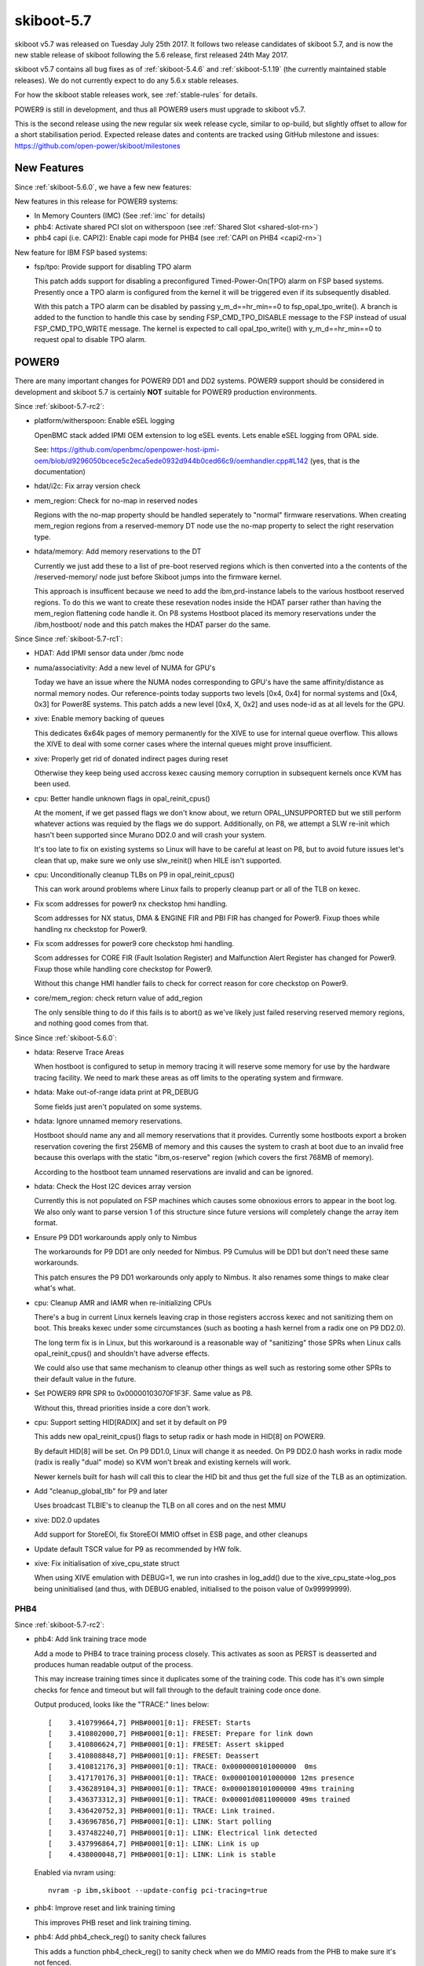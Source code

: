 .. _skiboot-5.7:

skiboot-5.7
===========

skiboot v5.7 was released on Tuesday July 25th 2017. It follows two
release candidates of skiboot 5.7, and is now the new stable release
of skiboot following the 5.6 release, first released 24th May 2017.

skiboot v5.7 contains all bug fixes as of :ref:`skiboot-5.4.6`
and :ref:`skiboot-5.1.19` (the currently maintained stable releases). We
do not currently expect to do any 5.6.x stable releases.

For how the skiboot stable releases work, see :ref:`stable-rules` for details.

POWER9 is still in development, and thus all POWER9 users must upgrade
to skiboot v5.7.

This is the second release using the new regular six week release cycle,
similar to op-build, but slightly offset to allow for a short stabilisation
period. Expected release dates and contents are tracked using GitHub milestone
and issues: https://github.com/open-power/skiboot/milestones

New Features
------------

Since :ref:`skiboot-5.6.0`, we have a few new features:

New features in this release for POWER9 systems:

- In Memory Counters (IMC) (See :ref:`imc` for details)
- phb4: Activate shared PCI slot on witherspoon (see :ref:`Shared Slot <shared-slot-rn>`)
- phb4 capi (i.e. CAPI2): Enable capi mode for PHB4 (see :ref:`CAPI on PHB4 <capi2-rn>`)

New feature for IBM FSP based systems:

- fsp/tpo: Provide support for disabling TPO alarm

  This patch adds support for disabling a preconfigured
  Timed-Power-On(TPO) alarm on FSP based systems. Presently once a TPO alarm
  is configured from the kernel it will be triggered even if its
  subsequently disabled.

  With this patch a TPO alarm can be disabled by passing
  y_m_d==hr_min==0 to fsp_opal_tpo_write(). A branch is added to the
  function to handle this case by sending FSP_CMD_TPO_DISABLE message to
  the FSP instead of usual FSP_CMD_TPO_WRITE message. The kernel is
  expected to call opal_tpo_write() with y_m_d==hr_min==0 to request
  opal to disable TPO alarm.


POWER9
------
There are many important changes for POWER9 DD1 and DD2 systems. POWER9 support
should be considered in development and skiboot 5.7 is certainly **NOT**
suitable for POWER9 production environments.

Since :ref:`skiboot-5.7-rc2`:

- platform/witherspoon: Enable eSEL logging

  OpenBMC stack added IPMI OEM extension to log eSEL events.
  Lets enable eSEL logging from OPAL side.

  See: https://github.com/openbmc/openpower-host-ipmi-oem/blob/d9296050bcece5c2eca5ede0932d944b0ced66c9/oemhandler.cpp#L142
  (yes, that is the documentation)
- hdat/i2c: Fix array version check
- mem_region: Check for no-map in reserved nodes

  Regions with the no-map property should be handled seperately to
  "normal" firmware reservations. When creating mem_region regions
  from a reserved-memory DT node use the no-map property to select
  the right reservation type.

- hdata/memory: Add memory reservations to the DT

  Currently we just add these to a list of pre-boot reserved regions
  which is then converted into a the contents of the /reserved-memory/
  node just before Skiboot jumps into the firmware kernel.

  This approach is insufficent because we need to add the ibm,prd-instance
  labels to the various hostboot reserved regions. To do this we want to
  create these resevation nodes inside the HDAT parser rather than having
  the mem_region flattening code handle it. On P8 systems Hostboot placed
  its memory reservations under the /ibm,hostboot/ node and this patch
  makes the HDAT parser do the same.

Since Since :ref:`skiboot-5.7-rc1`:

- HDAT: Add IPMI sensor data under /bmc node
- numa/associativity: Add a new level of NUMA for GPU's

  Today we have an issue where the NUMA nodes corresponding
  to GPU's have the same affinity/distance as normal memory
  nodes. Our reference-points today supports two levels
  [0x4, 0x4] for normal systems and [0x4, 0x3] for Power8E
  systems. This patch adds a new level [0x4, X, 0x2] and
  uses node-id as at all levels for the GPU.
- xive: Enable memory backing of queues

  This dedicates 6x64k pages of memory permanently for the XIVE to
  use for internal queue overflow. This allows the XIVE to deal with
  some corner cases where the internal queues might prove insufficient.

- xive: Properly get rid of donated indirect pages during reset

  Otherwise they keep being used accross kexec causing memory
  corruption in subsequent kernels once KVM has been used.

- cpu: Better handle unknown flags in opal_reinit_cpus()

  At the moment, if we get passed flags we don't know about, we
  return OPAL_UNSUPPORTED but we still perform whatever actions
  was requied by the flags we do support. Additionally, on P8,
  we attempt a SLW re-init which hasn't been supported since
  Murano DD2.0 and will crash your system.

  It's too late to fix on existing systems so Linux will have to
  be careful at least on P8, but to avoid future issues let's clean
  that up, make sure we only use slw_reinit() when HILE isn't
  supported.
- cpu: Unconditionally cleanup TLBs on P9 in opal_reinit_cpus()

  This can work around problems where Linux fails to properly
  cleanup part or all of the TLB on kexec.

- Fix scom addresses for power9 nx checkstop hmi handling.

  Scom addresses for NX status, DMA & ENGINE FIR and PBI FIR has changed
  for Power9. Fixup thoes while handling nx checkstop for Power9.
- Fix scom addresses for power9 core checkstop hmi handling.

  Scom addresses for CORE FIR (Fault Isolation Register) and Malfunction
  Alert Register has changed for Power9. Fixup those while handling core
  checkstop for Power9.

  Without this change HMI handler fails to check for correct reason for
  core checkstop on Power9.

- core/mem_region: check return value of add_region

  The only sensible thing to do if this fails is to abort() as we've
  likely just failed reserving reserved memory regions, and nothing
  good comes from that.

Since Since :ref:`skiboot-5.6.0`:

- hdata: Reserve Trace Areas

  When hostboot is configured to setup in memory tracing it will reserve
  some memory for use by the hardware tracing facility. We need to mark
  these areas as off limits to the operating system and firmware.
- hdata: Make out-of-range idata print at PR_DEBUG

  Some fields just aren't populated on some systems.

- hdata: Ignore unnamed memory reservations.

  Hostboot should name any and all memory reservations that it provides.
  Currently some hostboots export a broken reservation covering the first
  256MB of memory and this causes the system to crash at boot due to an
  invalid free because this overlaps with the static "ibm,os-reserve"
  region (which covers the first 768MB of memory).

  According to the hostboot team unnamed reservations are invalid and can
  be ignored.

- hdata: Check the Host I2C devices array version

  Currently this is not populated on FSP machines which causes some
  obnoxious errors to appear in the boot log. We also only want to
  parse version 1 of this structure since future versions will completely
  change the array item format.

- Ensure P9 DD1 workarounds apply only to Nimbus

  The workarounds for P9 DD1 are only needed for Nimbus. P9 Cumulus will
  be DD1 but don't need these same workarounds.

  This patch ensures the P9 DD1 workarounds only apply to Nimbus. It
  also renames some things to make clear what's what.

- cpu: Cleanup AMR and IAMR when re-initializing CPUs

  There's a bug in current Linux kernels leaving crap in those registers
  accross kexec and not sanitizing them on boot. This breaks kexec under
  some circumstances (such as booting a hash kernel from a radix one
  on P9 DD2.0).

  The long term fix is in Linux, but this workaround is a reasonable
  way of "sanitizing" those SPRs when Linux calls opal_reinit_cpus()
  and shouldn't have adverse effects.

  We could also use that same mechanism to cleanup other things as
  well such as restoring some other SPRs to their default value in
  the future.

- Set POWER9 RPR SPR to 0x00000103070F1F3F.  Same value as P8.

  Without this, thread priorities inside a core don't work.

- cpu: Support setting HID[RADIX] and set it by default on P9

  This adds new opal_reinit_cpus() flags to setup radix or hash
  mode in HID[8] on POWER9.

  By default HID[8] will be set. On P9 DD1.0, Linux will change
  it as needed. On P9 DD2.0 hash works in radix mode (radix is
  really "dual" mode) so KVM won't break and existing kernels
  will work.

  Newer kernels built for hash will call this to clear the HID bit
  and thus get the full size of the TLB as an optimization.

- Add "cleanup_global_tlb" for P9 and later

  Uses broadcast TLBIE's to cleanup the TLB on all cores and on
  the nest MMU

- xive: DD2.0 updates

  Add support for StoreEOI, fix StoreEOI MMIO offset in ESB page,
  and other cleanups

- Update default TSCR value for P9 as recommended by HW folk.

- xive: Fix initialisation of xive_cpu_state struct

  When using XIVE emulation with DEBUG=1, we run into crashes in log_add()
  due to the xive_cpu_state->log_pos being uninitialised (and thus, with
  DEBUG enabled, initialised to the poison value of 0x99999999).


PHB4
^^^^

Since :ref:`skiboot-5.7-rc2`:

- phb4: Add link training trace mode

  Add a mode to PHB4 to trace training process closely. This activates
  as soon as PERST is deasserted and produces human readable output of
  the process.

  This may increase training times since it duplicates some of the
  training code.  This code has it's own simple checks for fence and
  timeout but will fall through to the default training code once done.

  Output produced, looks like the "TRACE:" lines below: ::

      [    3.410799664,7] PHB#0001[0:1]: FRESET: Starts
      [    3.410802000,7] PHB#0001[0:1]: FRESET: Prepare for link down
      [    3.410806624,7] PHB#0001[0:1]: FRESET: Assert skipped
      [    3.410808848,7] PHB#0001[0:1]: FRESET: Deassert
      [    3.410812176,3] PHB#0001[0:1]: TRACE: 0x0000000101000000  0ms
      [    3.417170176,3] PHB#0001[0:1]: TRACE: 0x0000100101000000 12ms presence
      [    3.436289104,3] PHB#0001[0:1]: TRACE: 0x0000180101000000 49ms training
      [    3.436373312,3] PHB#0001[0:1]: TRACE: 0x00001d0811000000 49ms trained
      [    3.436420752,3] PHB#0001[0:1]: TRACE: Link trained.
      [    3.436967856,7] PHB#0001[0:1]: LINK: Start polling
      [    3.437482240,7] PHB#0001[0:1]: LINK: Electrical link detected
      [    3.437996864,7] PHB#0001[0:1]: LINK: Link is up
      [    4.438000048,7] PHB#0001[0:1]: LINK: Link is stable

  Enabled via nvram using: ::

      nvram -p ibm,skiboot --update-config pci-tracing=true

- phb4: Improve reset and link training timing

  This improves PHB reset and link training timing.

- phb4: Add phb4_check_reg() to sanity check failures

  This adds a function phb4_check_reg() to sanity check when we do MMIO
  reads from the PHB to make sure it's not fenced.

- phb4: Remove retry on electrical link timeout

  Currently we retry if we don't detect an electrical link. This is
  pointless as all devices should respond in the given time.

  This patches removes this retry and just returns OPAL_HARDWARE if we
  don't detect an electrical link.

  This has the additional benefit of improving boot times on machines
  that have badly wired presence detect (ie. says a device is present
  when there isn't).

- phb4: Read PERST signal rather than assuming it's asserted

  Currently we assume on boot that PERST is asserted so that we can skip
  having to assert it ourselves.

  This instead reads the PERST status and determines if we need to
  assert it based on that.

- phb4: Fix endian of TLP headers print

  Byte swap TLP headers so they are the same as the PCIe spec.
- phb4: Change timeouts prints to error level

  If the link doesn't have a electrical link or the link doesn't train
  we should make that more obvious to the user.
- phb4: Better logs why the slot didn't work

  Better logs why the slot didn't work and make it a PR_ERR so users
  see it by default.

- phb4: Force verbose EEH logging

  Force verbose EEH. This is a heavy handed and we should turn if off
  later as things stabilise, but is useful for now.
- phb4: Initialization sequence updates

  Mostly errata workarounds, some DD1 specific.

  The step Init_5 was moved to Init_16, so the numbering was updated to
  reflect this.

Since :ref:`skiboot-5.7-rc1`:

- phb4: Do more retries on link training failures
  Currently we only retry once when we have a link training failure.
  This changes this to be 3 retries as 1 retry is not giving us enough
  reliablity.

  This will increase the boot time, especially on systems where we
  incorrectly detect a link presence when there really is nothing
  present. I'll post a followup patch to optimise our timings to help
  mitigate this later.

- phb4: Workaround phy lockup by doing full PHB reset on retry

  For PHB4 it's possible that the phy may end up in a bad state where it
  can no longer recieve data. This can manifest as the link not
  retraining. A simple PERST will not clear this. The PHB must be
  completely reset.

  This changes the retry state to CRESET to do this.

  This issue may also manifest itself as the link training in a degraded
  state (lower speed or narrower width). This patch doesn't attempt to
  fix that (will come later).
- pci: Add ability to trace timing

  PCI link training is responsible for a huge chunk of the skiboot boot
  time, so add the ability to trace it waiting in the main state
  machine.
- pci: Print resetting PHB notice at higher log level

  Currently during boot there a long delay while we wait for the PHBs to
  be reset and train. During this time, there is no output from skiboot
  and the last message doesn't give an indication of what's happening.

  This boosts the PHB reset message from info to notice so users can see
  what's happening during this long period of waiting.
- phb4: Only set one bit in nfir

  The MPIPL procedure says to only set bit 26 when forcing the PEC into
  freeze mode. Currently we set bits 24-27.

  This changes the code to follow spec and only set bit 26.
- phb4: Fix order of pfir/nfir clearing in CRESET

  According to the workbook, pfir must be cleared before the nfir.
  The way we have it now causes the nfir to not clear properly in some
  error circumstances.

  This swaps the order to match the workbook.
- phb4: Remove incorrect state transition

  When waiting in PHB4_SLOT_CRESET_WAIT_CQ for transations to end, we
  incorrectly move onto the next state.  Generally we don't hit this as
  the transactions have ended already anyway.

  This removes the incorrect state transition.
- phb4: Set default lane equalisation

  Set default lane equalisation if there is nothing in the device-tree.

  Default value taken from hdat and confirmed by hardware team. Neatens
  the code up a bit too.
- hdata: Fix phb4 lane-eq property generation

  The lane-eq data we get from hdat is all 7s but what we end up in the
  device tree is: ::

    xscom@603fc00000000/pbcq@4010c00/stack@0/ibm,lane-eq
                     00000000 31c339e0 00000000 0000000c
                     00000000 00000000 00000000 00000000
                     00000000 31c30000 77777777 77777777
                     77777777 77777777 77777777 77777777

  This fixes grabbing the properties from hdat and fixes the call to put
  them in the device tree.
- phb4: Fix PHB4 fence recovery.

  We had a few problems:

  - We used the wrong register to trigger the reset (spec bug)
  - We should clear the PFIR and NFIR while the reset is asserted
  - ... and in the right order !
  - We should only apply the DD1 workaround after the reset has
    been lifted.
  - We should ensure we use ASB whenever we are fenced or doing a
    CRESET
  - Make config ops write with ASB
- phb4: Verbose EEH options

  Enabled via nvram pci-eeh-verbose=true. ie. ::

    nvram -p ibm,skiboot --update-config pci-eeh-verbose=true
- phb4: Print more info when PHB fences

  For now at PHBERR level. We don't have room in the diags data
  passed to Linux for these unfortunately.

Since :ref:`skiboot-5.6.0`:

- phb4: Fix number of index bits in IODA tables

  On PHB4 the number of index bits in the IODA table address register
  was bumped to 10 bits to accomodate for 1024 MSIs and 1024 TVEs (DD2).

  However our macro only defined the field to be 9 bits, thus causing
  "interesting" behaviours on some systems.

- phb4: Harden init with bad PHBs

  Currently if we read all 1's from the EEH or IRQ capabilities, we end
  up train wrecking on some other random code (eg. an assert() in xive).

  This hardens the PHB4 code to look for these bad reads and more
  gracefully fails the init for that PHB alone.  This allows the rest of
  the system to boot and ignore those bad PHBs.

- phb4 capi (i.e. CAPI2): Handle HMI events

  Find the CAPP on the chip associated with the HMI event for PHB4.
  The recovery mode (re-initialization of the capp, resume of functional
  operations) is only available with P9 DD2. A new patch will be provided
  to support this feature.

.. _capi2-rn:

- phb4 capi (i.e. CAPI2): Enable capi mode for PHB4

  Enable the Coherently attached processor interface. The PHB is used as
  a CAPI interface.
  CAPI Adapters can be connected to either PEC0 or PEC2. Single port
  CAPI adapter can be connected to either PEC0 or PEC2, but Dual-Port
  Adapter can be only connected to PEC2
  * CAPP0 attached to PHB0(PEC0 - single port)
  * CAPP1 attached to PHB3(PEC2 - single or dual port)

- hw/phb4: Rework phb4_get_presence_state()

  There are two issues in current implementation: It should return errcode
  visibile to Linux, which has prefix OPAL_*. The code isn't very obvious.

  This returns OPAL_HARDWARE when the PHB is broken. Otherwise, OPAL_SUCCESS
  is always returned. In the mean while, It refactors the code to make it
  obvious: OPAL_PCI_SLOT_PRESENT is returned when the presence signal (low active)
  or PCIe link is active. Otherwise, OPAL_PCI_SLOT_EMPTY is returned.

- phb4: Error injection for config space

  Implement CFG (config space) error injection.

  This works the same as PHB3.  MMIO and DMA error injection require a
  rewrite, so they're unsupported for now.

  While it's not feature complete, this at least provides an easy way to
  inject an error that will trigger EEH.

- phb4: Error clear implementation
- phb4: Mask link down errors during reset

  During a hot reset the PCI link will drop, so we need to mask link down
  events to prevent unnecessary errors.
- phb4: Implement root port initialization

  phb4_root_port_init() was a NOP before, so fix that.
- phb4: Complete reset implementation

  This implements complete reset (creset) functionality for POWER9 DD1.

  Only partially tested and contends with some DD1 errata, but it's a start.

.. _shared-slot-rn:

- phb4: Activate shared PCI slot on witherspoon

  Witherspoon systems come with a 'shared' PCI slot: physically, it
  looks like a x16 slot, but it's actually two x8 slots connected to two
  PHBs of two different chips. Taking advantage of it requires some
  logic on the PCI adapter. Only the Mellanox CX5 adapter is known to
  support it at the time of this writing.

  This patch enables support for the shared slot on witherspoon if a x16
  adapter is detected. Each x8 slot has a presence bit, so both bits
  need to be set for the activation to take place. Slot sharing is
  activated through a gpio.

  Note that there's no easy way to be sure that the card is indeed a
  shared-slot compatible PCI adapter and not a normal x16 card. Plugging
  a normal x16 adapter on the shared slot should be avoided on
  witherspoon, as the link won't train on the second slot, resulting in
  a timeout and a longer boot time. Only the first slot is usable and
  the x16 adapter will end up using only half the lines.

  If the PCI card plugged on the physical slot is only x8 (or less),
  then the presence bit of the second slot is not set, so this patch
  does nothing. The x8 (or less) adapter should work like on any other
  physical slot.

- phb4: Block D-state power management on direct slots

  As current revisions of PHB4 don't properly handle the resulting
  L1 link transition.

- phb4: Call pci config filters

- phb4: Mask out write-1-to-clear registers in RC cfg

  The root complex config space only supports 4-byte accesses. Thus, when
  the client requests a smaller size write, we do a read-modify-write to
  the register.

  However, some register have bits defined as "write 1 to clear".

  If we do a RMW cycles on such a register and such bits are 1 in the
  part that the client doesn't intend to modify, we will accidentally
  write back those 1's and clear the corresponding bit.

  This avoids it by masking out those magic bits from the "old" value
  read from the register.

- phb4: Properly mask out link down errors during reset
- phb3/4: Silence a useless warning

  PHB's don't have base location codes on non-FSP systems and it's
  normal.

- phb4: Workaround bug in spec 053

  Wait for DLP PGRESET to clear *after* lifting the PCIe core reset

- phb4: DD2.0 updates

  Support StoreEOI, full complements of PEs (twice as big TVT)
  and other updates.

  Also renumber init steps to match spec 063

NPU2
^^^^

Note that currently NPU2 support is limited to POWER9 DD1 hardware.

Since :ref:`skiboot-5.6.0`:

- platforms/astbmc/witherspoon.c: Add NPU2 slot mappings

  For NVLink2 to function PCIe devices need to be associated with the right
  NVLinks. This association is supposed to be passed down to Skiboot via HDAT but
  those fields are still not correctly filled out. To work around this we add slot
  tables for the NVLinks similar to what we have for P8+.

- hw/npu2.c: Fix device aperture calculation

  The POWER9 NPU2 implements an address compression scheme to compress 56-bit P9
  physical addresses to 47-bit GPU addresses. System software needs to know both
  addresses, unfortunately the calculation of the compressed address was
  incorrect. Fix it here.

- hw/npu2.c: Change MCD BAR allocation order

  MCD BARs need to be correctly aligned to the size of the region. As GPU
  memory is allocated from the top of memory down we should start allocating
  from the highest GPU memory address to the lowest to ensure correct
  alignment.

- NPU2: Add flag to nvlink config space indicating DL reset state

  Device drivers need to be able to determine if the DL is out of reset or
  not so they can safely probe to see if links have already been trained.
  This patch adds a flag to the vendor specific config space indicating if
  the DL is out of reset.

- hw/npu2.c: Hardcode MSR_SF when setting up npu XTS contexts

  We don't support anything other than 64-bit mode for address translations so we
  can safely hardcode it.

- hw/npu2-hw-procedures.c: Add nvram option to override zcal calculations

  In some rare cases the zcal state machine may fail and flag an error. According
  to hardware designers it is sometimes ok to ignore this failure and use nominal
  values for the calculations. In this case we add a nvram variable
  (nv_zcal_override) which will cause skiboot to ignore the failure and use the
  nominal value specified in nvram.
- npu2: Fix npu2_{read,write}_4b()

  When writing or reading 4-byte values, we need to use the upper half of
  the 64-bit SCOM register.

  Fix npu2_{read,write}_4b() and their callers to use uint32_t, and
  appropriately shift the value being written or returned.


- hw/npu2.c: Fix opal_npu_map_lpar to search for existing BDF
- hw/npu2-hw-procedures.c: Fix running of zcal procedure

    The zcal procedure should only be run once per obus (ie. once per group of 3
    links). Clean up the code and fix the potential buffer overflow due to a typo.
    Also updates the zcal settings to their proper values.
- hw/npu2.c: Add memory coherence directory programming

  The memory coherence directory (MCD) needs to know which system memory addresses
  belong to the GPU. This amounts to setting a BAR and a size in the MCD to cover
  the addresses assigned to each of the GPUs. To ease assignment we assume GPUs
  are assigned memory in a contiguous block per chip.

OCC/Power Management
^^^^^^^^^^^^^^^^^^^^

With this release, it's possible to boot POWER9 systems with the OCC
enabled and change CPU frequencies. Doing so does require other firmware
components to also support this (otherwise the frequency will not be set).

Since :ref:`skiboot-5.6.0`:

- occ: Skip setting cores to nominal frequency in P9

  In P9, once OCC is up, it is supposed to setup the cores to nominal
  frequency. So skip this step in OPAL.
- occ: Fix Pstate ordering for P9

  In P9 the pstate values are positive. They are continuous set of
  unsigned integers [0 to +N] where Pmax is 0 and Pmin is N. The
  linear ordering of pstates for P9 has changed compared to P8.
  P8 has neagtive pstate values advertised as [0 to -N] where Pmax
  is 0 and Pmin is -N. This patch adds helper routines to abstract
  pstate comparison with pmax and adds sanity pstate limit checks.
  This patch also fixes pstate arithmetic by using labs().
- p8-i2c: occ: Add support for OCC to use I2C engines

  This patch adds support to share the I2C engines with host and OCC.
  OCC uses I2C engines to read DIMM temperatures and to communicate with
  GPU. OCC Flag register is used for locking between host and OCC. Host
  requests for the bus by setting a bit in OCC Flag register. OCC sends
  an interrupt to indicate the change in ownership.

opal-prd/PRD
^^^^^^^^^^^^

Since :ref:`skiboot-5.6.0`:

- opal-prd: Handle SBE passthrough message passing

  This patch adds support to send SBE pass through command to HBRT.
- SBE: Add passthrough command support

  SBE sends passthrough command. We have to capture this interrupt and
  send event to HBRT via opal-prd (user space daemon).
- opal-prd: hook up reset_pm_complex

  This change provides the facility to invoke HBRT's reset_pm_complex, in
  the same manner is done with process_occ_reset previously.

  We add a control command for `opal-prd pm-complex reset`, which is just
  an alias for occ_reset at this stage.

- prd: Implement firmware side of opaque PRD channel

  This change introduces the firmware side of the opaque HBRT <--> OPAL
  message channel. We define a base message format to be shared with HBRT
  (in include/prd-fw-msg.h), and allow firmware requests and responses to
  be sent over this channel.

  We don't currently have any notifications defined, so have nothing to do
  for firmware_notify() at this stage.

- opal-prd: Add firmware_request & firmware_notify implementations

  This change adds the implementation of firmware_request() and
  firmware_notify(). To do this, we need to add a message queue, so that
  we can properly handle out-of-order messages coming from firmware.

- opal-prd: Add support for variable-sized messages

  With the introductuion of the opaque firmware channel, we want to
  support variable-sized messages. Rather than expecting to read an
  entire 'struct opal_prd_msg' in one read() call, we can split this
  over mutiple reads, potentially expanding our message buffer.

- opal-prd: Sync hostboot interfaces with HBRT

  This change adds new callbacks defined for p9, and the base thunks for
  the added calls.

- opal-prd: interpret log level prefixes from HBRT

  Interpret the (optional) \*_MRK log prefixes on HBRT messages, and set
  the syslog log priority to suit.

- opal-prd: Add occ reset to usage text
- opal-prd: allow different chips for occ control actions

  The `occ reset` and `occ error` actions can both take a chip id
  argument, but we're currently just using zero. This change changes the
  control message format to pass the chip ID from the control process to
  the opal-prd daemon.


IBM FSP based platforms
-----------------------

Since :ref:`skiboot-5.7-rc2`:

- FSP/CONSOLE: Do not enable input irq in write path

  We use irq for reading input from console, but not in output path.
  Hence do not enable input irq in write path.

  Fixes : 583c8203 (fsp/console: Allocate irq for each hvc console)

Since :ref:`skiboot-5.6.0`:

- FSP/CONSOLE: Fix possible NULL dereference
- platforms/ibm-fsp/firenze: Fix PCI slot power-off pattern

  When powering off the PCI slot, the corresponding bits should
  be set to 0bxx00xx00 instead of 0bxx11xx11. Otherwise, the
  specified PCI slot can't be put into power-off state. Fortunately,
  it didn't introduce any side-effects so far.
- FSP/CONSOLE: Workaround for unresponsive ipmi daemon

  We use TCE mapped area to write data to console. Console header
  (fsp_serbuf_hdr) is modified by both FSP and OPAL (OPAL updates
  next_in pointer in fsp_serbuf_hdr and FSP updates next_out pointer).

  Kernel makes opal_console_write() OPAL call to write data to console.
  OPAL write data to TCE mapped area and sends MBOX command to FSP.
  If our console becomes full and we have data to write to console,
  we keep on waiting until FSP reads data.

  In some corner cases, where FSP is active but not responding to
  console MBOX message (due to buggy IPMI) and we have heavy console
  write happening from kernel, then eventually our console buffer
  becomes full. At this point OPAL starts sending OPAL_BUSY_EVENT to
  kernel. Kernel will keep on retrying. This is creating kernel soft
  lockups. In some extreme case when every CPU is trying to write to
  console, user will not be able to ssh and thinks system is hang.

  If we reset FSP or restart IPMI daemon on FSP, system recovers and
  everything becomes normal.

  This patch adds workaround to above issue by returning OPAL_HARDWARE
  when cosole is full. Side effect of this patch is, we may endup dropping
  latest console data. But better to drop console data than system hang.

- FSP: Set status field in response message for timed out message

  For timed out FSP messages, we set message status as "fsp_msg_timeout".
  But most FSP driver users (like surviellance) are ignoring this field.
  They always look for FSP returned status value in callback function
  (second byte in word1). So we endup treating timed out message as success
  response from FSP.

  Sample output: ::

    [69902.432509048,7] SURV: Sending the heartbeat command to FSP
    [70023.226860117,4] FSP: Response from FSP timed out, word0 = d66a00d7, word1 = 0 state: 3
    ....
    [70023.226901445,7] SURV: Received heartbeat acknowledge from FSP
    [70023.226903251,3] FSP: fsp_trigger_reset() entry

  Here SURV code thought it got valid response from FSP. But actually we didn't
  receive response from FSP.

  This patch fixes above issue by updating status field in response structure.

- FSP: Improve timeout message

- FSP/RTC: Fix possible FSP R/R issue in rtc write path
- hw/fsp/rtc: read/write cached rtc tod on fsp hir.

  Currently fsp-rtc reads/writes the cached RTC TOD on an fsp
  reset. Use latest fsp_in_rr() function to properly read the cached rtc
  value when fsp reset initiated by the hir.

  Below is the kernel trace when we set hw clock, when hir process starts. ::

    [ 1727.775824] NMI watchdog: BUG: soft lockup - CPU#57 stuck for 23s! [hwclock:7688]
    [ 1727.775856] Modules linked in: vmx_crypto ibmpowernv ipmi_powernv uio_pdrv_genirq ipmi_devintf powernv_op_panel uio ipmi_msghandler powernv_rng leds_powernv ip_tables x_tables autofs4 ses enclosure scsi_transport_sas crc32c_vpmsum lpfc ipr tg3 scsi_transport_fc
    [ 1727.775883] CPU: 57 PID: 7688 Comm: hwclock Not tainted 4.10.0-14-generic #16-Ubuntu
    [ 1727.775883] task: c000000fdfdc8400 task.stack: c000000fdfef4000
    [ 1727.775884] NIP: c00000000090540c LR: c0000000000846f4 CTR: 000000003006dd70
    [ 1727.775885] REGS: c000000fdfef79a0 TRAP: 0901   Not tainted  (4.10.0-14-generic)
    [ 1727.775886] MSR: 9000000000009033 <SF,HV,EE,ME,IR,DR,RI,LE>
    [ 1727.775889]   CR: 28024442  XER: 20000000
    [ 1727.775890] CFAR: c00000000008472c SOFTE: 1
                   GPR00: 0000000030005128 c000000fdfef7c20 c00000000144c900 fffffffffffffff4
                   GPR04: 0000000028024442 c00000000090540c 9000000000009033 0000000000000000
                   GPR08: 0000000000000000 0000000031fc4000 c000000000084710 9000000000001003
                   GPR12: c0000000000846e8 c00000000fba0100
    [ 1727.775897] NIP [c00000000090540c] opal_set_rtc_time+0x4c/0xb0
    [ 1727.775899] LR [c0000000000846f4] opal_return+0xc/0x48
    [ 1727.775899] Call Trace:
    [ 1727.775900] [c000000fdfef7c20] [c00000000090540c] opal_set_rtc_time+0x4c/0xb0 (unreliable)
    [ 1727.775901] [c000000fdfef7c60] [c000000000900828] rtc_set_time+0xb8/0x1b0
    [ 1727.775903] [c000000fdfef7ca0] [c000000000902364] rtc_dev_ioctl+0x454/0x630
    [ 1727.775904] [c000000fdfef7d40] [c00000000035b1f4] do_vfs_ioctl+0xd4/0x8c0
    [ 1727.775906] [c000000fdfef7de0] [c00000000035bab4] SyS_ioctl+0xd4/0xf0
    [ 1727.775907] [c000000fdfef7e30] [c00000000000b184] system_call+0x38/0xe0
    [ 1727.775908] Instruction dump:
    [ 1727.775909] f821ffc1 39200000 7c832378 91210028 38a10020 39200000 38810028 f9210020
    [ 1727.775911] 4bfffe6d e8810020 80610028 4b77f61d <60000000> 7c7f1b78 3860000a 2fbffff4

  This is found when executing the testcase
  https://github.com/open-power/op-test-framework/blob/master/testcases/fspresetReload.py

  With this fix ran fsp hir torture testcase in the above test
  which is working fine.
- occ: Set return variable to correct value

  When entering this section of code rc will be zero. If fsp_mkmsg() fails
  the code responsible for printing an error message won't be set.
  Resetting rc should allow for the error case to trigger if fsp_mkmsg
  fails.
- capp: Fix hang when CAPP microcode LID is missing on FSP machine

  When the LID is absent, we fail early with an error from
  start_preload_resource. In that case, capp_ucode_info.load_result
  isn't set properly causing a subsequent capp_lid_download() to
  call wait_for_resource_loaded() on something that isn't being
  loaded, thus hanging.

- FSP: Add check to detect FSP R/R inside fsp_sync_msg()

  OPAL sends MBOX message to FSP and updates message state from fsp_msg_queued
  -> fsp_msg_sent. fsp_sync_msg() queues message and waits until we get response
  from FSP. During FSP R/R we move outstanding MBOX messages from msgq to rr_queue
  including inflight message (fsp_reset_cmdclass()). But we are not resetting
  inflight message state.

  In extreme croner case where we sent message to FSP via fsp_sync_msg() path
  and FSP R/R happens before getting respose from FSP, then we will endup waiting
  in fsp_sync_msg() until everything becomes normal.

  This patch adds fsp_in_rr() check to fsp_sync_msg() and return error to caller
    if FSP is in R/R.
- FSP: Add check to detect FSP R/R inside fsp_sync_msg()

  OPAL sends MBOX message to FSP and updates message state from fsp_msg_queued
  -> fsp_msg_sent. fsp_sync_msg() queues message and waits until we get response
  from FSP. During FSP R/R we move outstanding MBOX messages from msgq to rr_queue
  including inflight message (fsp_reset_cmdclass()). But we are not resetting
  inflight message state.

  In extreme croner case where we sent message to FSP via fsp_sync_msg() path
  and FSP R/R happens before getting respose from FSP, then we will endup waiting
  in fsp_sync_msg() until everything becomes normal.

  This patch adds fsp_in_rr() check to fsp_sync_msg() and return error to caller
    if FSP is in R/R.
- capp: Fix hang when CAPP microcode LID is missing on FSP machine

  When the LID is absent, we fail early with an error from
  start_preload_resource. In that case, capp_ucode_info.load_result
  isn't set properly causing a subsequent capp_lid_download() to
  call wait_for_resource_loaded() on something that isn't being
  loaded, thus hanging.
- FSP/CONSOLE: Do not free fsp_msg in error path

  as we reuse same msg to send next output message.

- platform/zz: Acknowledge OCC_LOAD mbox message in ZZ

  In P9 FSP box, OCC image is pre-loaded. So do not handle the load
  command and send SUCCESS to FSP on recieving OCC_LOAD mbox message.

- FSP/RTC: Improve error log

astbmc systems
--------------

Since :ref:`skiboot-5.6.0`:

- platforms/astbmc: Don't validate model on palmetto

  The platform isn't compatible with palmetto until the root device-tree
  node's "model" property is NULL or "palmetto". However, we could have
  "TN71-BP012" for the property on palmetto. ::

       linux# cat /proc/device-tree/model
       TN71-BP012

  This skips the validation on root device-tree node's "model" property
  on palmetto, meaning we check the "compatible" property only.


General
-------

Since :ref:`skiboot-5.7-rc2`:

- core/pci: Fix mem-leak on fast-reboot

  Fast-reboot has a memory leak which causes the system to crash after about
  250 fast-reboots. The patch fixes the memory leak.
  The cause of the leak was the pci_device's being freed, without freeing
  the pci_slot within it.

- gcov: properly handle gard and pflash code coverage

Since :ref:`skiboot-5.6.0`:

- Reduce log level on non-error log messages

  90% of what we print isn't useful to a normal user. This
  dramatically reduces the amount of messages printed by
  OPAL in normal circumstances.

- init: Silence messages and call ourselves "OPAL"
- psi: Switch to ESB mode later

  There's an errata, if we switch to ESB mode before setting up
  the various ESB mode related registers, a pending interrupts
  can go wrong.

- lpc: Enable "new" SerIRQ mode
- hw/ipmi/ipmi-sel: missing newline in prlog warning

- p8-i2c OCC lock: fix locking in p9_i2c_bus_owner_change
- Convert important polling loops to spin at lowest SMT priority

  The pattern of calling cpu_relax() inside a polling loop does
  not suit the powerpc SMT priority instructions. Prefrred is to
  set a low priority then spin until break condition is reached,
  then restore priority.

- Improve cpu_idle when PM is disabled

  Split cpu_idle() into cpu_idle_delay() and cpu_idle_job() rather than
  requesting the idle type as a function argument. Have those functions
  provide a default polling (non-PM) implentation which spin at the
  lowest SMT priority.

- core/fdt: Always add a reserve map

  Currently we skip adding the reserved ranges block to the generated
  FDT blob if we are excluding the root node. This can result in a DTB
  that dtc will barf on because the reserved memory ranges overlap with
  the start of the dt_struct block. As an example: ::

    $ fdtdump broken.dtb -d
    /dts-v1/;
    // magic:               0xd00dfeed
    // totalsize:           0x7f3 (2035)
    // off_dt_struct:       0x30  <----\
    // off_dt_strings:      0x7b8       | this is bad!
    // off_mem_rsvmap:      0x30  <----/
    // version:             17
    // last_comp_version:   16
    // boot_cpuid_phys:     0x0
    // size_dt_strings:     0x3b
    // size_dt_struct:      0x788

    /memreserve/ 0x100000000 0x300000004;
    /memreserve/ 0x3300000001 0x169626d2c;
    /memreserve/ 0x706369652d736c6f 0x7473000000000003;
            *continues*

  With this patch: ::

    $ fdtdump working.dtb -d
    /dts-v1/;
    // magic:               0xd00dfeed
    // totalsize:           0x803 (2051)
    // off_dt_struct:       0x40
    // off_dt_strings:      0x7c8
    // off_mem_rsvmap:      0x30
    // version:             17
    // last_comp_version:   16
    // boot_cpuid_phys:     0x0
    // size_dt_strings:     0x3b
    // size_dt_struct:      0x788

    // 0040: tag: 0x00000001 (FDT_BEGIN_NODE)
    / {
    // 0048: tag: 0x00000003 (FDT_PROP)
    // 07fb: string: phandle
    // 0054: value
        phandle = <0x00000001>;
            *continues*

- hw/lpc-mbox: Use message registers for interrupts

  Currently the BMC raises the interrupt using the BMC control register.
  It does so on all accesses to the 16 'data' registers meaning that when
  the BMC only wants to set the ATTN (on which we have interrupts enabled)
  bit we will also get a control register based interrupt.

  The solution here is to mask that interrupt permanantly and enable
  interrupts on the protocol defined 'response' data byte.

PCI
---

Since :ref:`skiboot-5.6.0`:

- pci: Wait 20ms before checking presence detect on PCIe

  As the PHB presence logic has a debounce timer that can take
  a while to settle.

- phb3+iov: Fixup support for config space filters

  The filter should be called before the HW access and its
  return value control whether to perform the access or not
- core/pci: Use PCI slot's power facality in pci_enable_bridge()

  The current implmentation has incorrect assumptions: there is
  always a PCI slot associated with root port and PCIe switch
  downstream port and all of them are capable to change its
  power state by register PCICAP_EXP_SLOTCTL. Firstly, there
  might not a PCI slot associated with the root port or PCIe
  switch downstream port. Secondly, the power isn't controlled
  by standard config register (PCICAP_EXP_SLOTCTL). There are
  I2C slave devices used to control the power states on Tuleta.

  In order to use the PCI slot's methods to manage the power
  states, this does:

  * Introduce PCI_SLOT_FLAG_ENFORCE, indicates the request operation
    is enforced to be applied.
  * pci_enable_bridge() is split into 3 functions: pci_bridge_power_on()
    to power it on; pci_enable_bridge() as a place holder and
    pci_bridge_wait_link() to wait the downstream link to come up.
  * In pci_bridge_power_on(), the PCI slot's specific power management
    methods are used if there is a PCI slot associated with the PCIe
    switch downstream port or root port.
- platforms/astbmc/slots.c: Allow comparison of bus numbers when matching slots

  When matching devices on multiple down stream PLX busses we need to compare more
  than just the device-id of the PCIe BDFN, so increase the mask to do so.

Debugging, Tests and simulators
-------------------------------

Since :ref:`skiboot-5.7-rc2`:

- boot_tests: add PFLASH_TO_COPY for OpenBMC
- travis: Add debian stretch and unstable

  At the moment, we mark them both as being able to fail, as we're
  hitting an assert in one of the unit tests on debian stretch, and
  that hasn't yet been chased down.

- core/backtrace: Serialise printing backtraces

  Add a lock so that only one thread can print a backtrace at a time.
  This should prevent multiple threads from garbaling each other's
  backtraces.

Since :ref:`skiboot-5.7-rc1`:

- lpc: remove double LPC prefix from messages
- opal-ci/fetch-debian-jessie-installer: follow redirects
  Fixes some CI failures
- test/qemu-jessie: bail out fast on kernel panic
- test/qemu-jessie: dump boot log on failure
- travis: add fedora26
- xz: add fallthrough annotations to silence GCC7 warning

Since :ref:`skiboot-5.6.0`:

- boot-tests: add OpenBMC support
- boot_test.sh: Add SMC BMC support

  Your BMC needs a special debug image flashed to use this, the exact
  image and methods aren't something I can publish here, but if you work
  for IBM or SMC you can find out from the right sources.

  A few things are needed to move around to be able to flash to a SMC BMC.

  For a start, the SSH daemon will only accept connections after a special
  incantation (which I also can't share), but you should put that in the
  ~/.skiboot_boot_tests file along with some other default login information
  we don't publicise too broadly (because Security Through Obscurity is
  *obviously* a good idea....)

  We also can't just directly "ssh /bin/true", we need an expect script,
  and we can't scp, but we can anonymous rsync!

  You also need a pflash binary to copy over.
- hdata_to_dt: Add PVR overrides to the usage text
- mambo: Add a reservation for the initramfs

  On most systems the initramfs is loaded inside the part of memory
  reserved for the OS [0x0-0x30000000] and skiboot will never touch it.
  On mambo it's loaded at 0x80000000 and if you're unlucky skiboot can
  allocate over the top of it and corrupt the initramfs blob.

  There might be the downside that the kernel cannot re-use the initramfs
  memory since it's marked as reserved, but the kernel might also free it
  anyway.
- mambo: Update P9 PVR to reflect Scale out 24 core chips

  The P9 PVR bits 48:51 don't indicate a revision but instead different
  configurations.  From BookIV we have:

  ==== ===================
  Bits Configuration
  ==== ===================
     0 Scale out 12 cores
     1 Scale out 24 cores
     2 Scale up 12 cores
     3 Scale up 24 cores
  ==== ===================

  Skiboot will mostly the use "Scale out 24 core" configuration
  (ie. SMT4 not SMT8) so reflect this in mambo.
- core: Move enable_mambo_console() into chip initialisation

  Rather than having a wart in main_cpu_entry() that initialises the mambo
  console, we can move it into init_chips() which is where we discover that we're
  on mambo.

- mambo: Create multiple chips when we have multiple CPUs

  Currently when we boot mambo with multiple CPUs, we create multiple CPU nodes in
  the device tree, and each claims to be on a separate chip.

  However we don't create multiple xscom nodes, which means skiboot only knows
  about a single chip, and all CPUs end up on it. At the moment mambo is not able
  to create multiple xscom controllers. We can create fake ones, just by faking
  the device tree up, but that seems uglier than this solution.

  So create a mambo-chip for each CPU other than 0, to tell skiboot we want a
  separate chip created. This then enables Linux to see multiple chips: ::

      smp: Brought up 2 nodes, 2 CPUs
      numa: Node 0 CPUs: 0
      numa: Node 1 CPUs: 1

- chip: Add support for discovering chips on mambo

  Currently the only way for skiboot to discover chips is by looking for xscom
  nodes. But on mambo it's currently not possible to create multiple xscom nodes,
  which means we can only simulate a single chip system.

  However it seems we can fairly cleanly add support for a special mambo chip
  node, and use that to instantiate multiple chips.

  Add a check in init_chip() that we're not clobbering an already initialised
  chip, now that we have two places that initialise chips.
- mambo: Make xscom claim to be DD 2.0

  In the mambo tcl we set the CPU version to DD 2.0, because mambo is not
  bug compatible with DD 1.

  But in xscom_read_cfam_chipid() we have a hard coded value, to work
  around the lack of the f000f register, which claims to be P9 DD 1.0.

  This doesn't seem to cause crashes or anything, but at boot we do see: ::

      [    0.003893084,5] XSCOM: chip 0x0 at 0x1a0000000000 [P9N DD1.0]

  So fix it to claim that the xscom is also DD 2.0 to match the CPU.

- mambo: Match whole string when looking up symbols with linsym/skisym

  linsym/skisym use a regex to match the symbol name, and accepts a
  partial match against the entry in the symbol map, which can lead to
  somewhat confusing results, eg: ::

      systemsim % linsym early_setup
      0xc000000000027890
      systemsim % linsym early_setup$
      0xc000000000aa8054
      systemsim % linsym early_setup_secondary
      0xc000000000027890

  I don't think that's the behaviour we want, so append a $ to the name so
  that the symbol has to match against the whole entry, eg: ::

      systemsim % linsym early_setup
      0xc000000000aa8054

- Disable nap on P8 Mambo, public release has bugs
- mambo: Allow loading multiple CPIOs

  Currently we have support for loading a single CPIO and telling Linux to
  use it as the initrd. But the Linux code actually supports having
  multiple CPIOs contiguously in memory, between initrd-start and end, and
  will unpack them all in order. That is a really nice feature as it means
  you can have a base CPIO with your root filesystem, and then tack on
  others as you need for various tests etc.

  So expand the logic to handle SKIBOOT_INITRD, and treat it as a comma
  separated list of CPIOs to load. I chose comma as it's fairly rare in
  filenames, but we could make it space, colon, whatever. Or we could add
  a new environment variable entirely. The code also supports trimming
  whitespace from the values, so you can have "cpio1, cpio2".
- hdata/test: Add memory reservations to hdata_to_dt

  Currently memory reservations are parsed, but since they are not
  processed until mem_region_init() they don't appear in the output
  device tree blob. Several bugs have been found with memory reservations
  so we want them to be part of the test output.

  Add them and clean up several usages of printf() since we want only the
  dtb to appear in standard out.


pflash/libffs
-------------

Since :ref:`skiboot-5.7-rc2`:

- pflash option to retrieve PNOR partition flags

  This commit extends pflash with an option to retrieve and print
  information for a particular partition, including the content from
  "pflash -i" and a verbose list of set miscellaneous flags. -i option
  is also updated to print a short list of flags in addition to the
  ECC flag, with one character per flag. A test of the new option is
  included in libflash/test.

Since :ref:`skiboot-5.6.0`:

- libflash/libffs: Zero checksum words

  On writing ffs entries to flash libffs doesn't zero checksum words
  before calculating the checksum across the entire structure. This causes
  an inaccurate calculation of the checksum as it may calculate a checksum
  on non-zero checksum bytes.

- libffs: Fix ffs_lookup_part() return value

  It would return success when the part wasn't found
- libflash/libffs: Correctly update the actual size of the partition

  libffs has been updating FFS partition information in the wrong place
  which leads to incomplete erases and corruption.
- libflash: Initialise entries list earlier

  In the bail-out path we call ffs_close() to tear down the partially
  initialised ffs_handle. ffs_close() expects the entries list to be
  initialised so we need to do that earlier to prevent a null pointer
  dereference.

mbox-flash
----------

mbox-flash is the emerging standard way of talking to host PNOR flash
on POWER9 systems.

- libflash/mbox-flash: Implement MARK_WRITE_ERASED mbox call

  Version two of the mbox-flash protocol defines a new command:
  MARK_WRITE_ERASED.

  This command provides a simple way to mark a region of flash as all 0xff
  without the need to go and write all 0xff. This is an optimisation as
  there is no need for an erase before a write, it is the responsibility of
  the BMC to deal with the flash correctly, however in v1 it was ambiguous
  what a client should do if the flash should be erased but not actually
  written to. This allows of a optimal path to resolve this problem.

- libflash/mbox-flash: Update to V2 of the protocol

  Updated version 2 of the protocol can be found at:
  https://github.com/openbmc/mboxbridge/blob/master/Documentation/mbox_protocol.md

  This commit changes mbox-flash such that it will preferentially talk
  version 2 to any capable daemon but still remain capable of talking to
  v1 daemons.

  Version two changes some of the command definitions for increased
  consistency and usability.
  Version two includes more attention bits - these are now dealt with at a
  simple level.
- libflash/mbox-flash: Implement MARK_WRITE_ERASED mbox call

  Version two of the mbox-flash protocol defines a new command:
  MARK_WRITE_ERASED.

  This command provides a simple way to mark a region of flash as all 0xff
  without the need to go and write all 0xff. This is an optimisation as
  there is no need for an erase before a write, it is the responsibility of
  the BMC to deal with the flash correctly, however in v1 it was ambiguous
  what a client should do if the flash should be erased but not actually
  written to. This allows of a optimal path to resolve this problem.

- libflash/mbox-flash: Update to V2 of the protocol

  Updated version 2 of the protocol can be found at:
  https://github.com/openbmc/mboxbridge/blob/master/Documentation/mbox_protocol.md

  This commit changes mbox-flash such that it will preferentially talk
  version 2 to any capable daemon but still remain capable of talking to
  v1 daemons.

  Version two changes some of the command definitions for increased
  consistency and usability.
  Version two includes more attention bits - these are now dealt with at a
  simple level.

- hw/lpc-mbox: Use message registers for interrupts

  Currently the BMC raises the interrupt using the BMC control register.
  It does so on all accesses to the 16 'data' registers meaning that when
  the BMC only wants to set the ATTN (on which we have interrupts enabled)
  bit we will also get a control register based interrupt.

  The solution here is to mask that interrupt permanantly and enable
  interrupts on the protocol defined 'response' data byte.


Contributors
------------

* Processed 232 csets from 29 developers.
* 1 employer found
* A total of 13043 lines added, 2517 removed (delta 10526)

Extending the analysis done for some previous releases, we can see our trends
in code review across versions:

======= ====== ======== ========= ========= ===========
Release	csets  Ack %    Reviews % Tested %  Reported %
======= ====== ======== ========= ========= ===========
5.0	329    15 (5%)  20 (6%)   1 (0%)    0 (0%)
5.1	372    13 (3%)  38 (10%)  1 (0%)    4 (1%)
5.2-rc1	334    20 (6%)  34 (10%)  6 (2%)    11 (3%)
5.3-rc1	302    36 (12%) 53 (18%)  4 (1%)    5 (2%)
5.4	361    16 (4%)  28 (8%)   1 (0%)    9 (2%)
5.5	408    11 (3%)  48 (12%)  14 (3%)   10 (2%)
5.6	87     12 (14%)  6 (7%)   5 (6%)    2 (2%)
5.7	232    30 (13%) 32 (14%)  5 (2%)    2 (1%)
======= ====== ======== ========= ========= ===========

This cycle has been good for reviews/acks, scoring second highest percentage
ever on both, as well as being right up there on absolute numbers.


Developers with the most changesets
^^^^^^^^^^^^^^^^^^^^^^^^^^^^^^^^^^^

========================= ==== =======
Developer                    #       %
========================= ==== =======
Benjamin Herrenschmidt      41 (17.7%)
Stewart Smith               31 (13.4%)
Michael Neuling             28 (12.1%)
Oliver O'Halloran           18 (7.8%)
Vasant Hegde                18 (7.8%)
Jeremy Kerr                 12 (5.2%)
Alistair Popple             11 (4.7%)
Gavin Shan                  10 (4.3%)
Russell Currey               9 (3.9%)
Michael Ellerman             9 (3.9%)
Madhavan Srinivasan          7 (3.0%)
Cyril Bur                    6 (2.6%)
Christophe Lombard           5 (2.2%)
Shilpasri G Bhat             5 (2.2%)
Andrew Donnellan             3 (1.3%)
Nicholas Piggin              3 (1.3%)
Mahesh Salgaonkar            2 (0.9%)
Anju T Sudhakar              2 (0.9%)
Hemant Kumar                 2 (0.9%)
Matt Brown                   1 (0.4%)
Michael Tritz                1 (0.4%)
Joel Stanley                 1 (0.4%)
Balbir Singh                 1 (0.4%)
Frederic Barrat              1 (0.4%)
Andrew Jeffery               1 (0.4%)
Pridhiviraj Paidipeddi       1 (0.4%)
Reza Arbab                   1 (0.4%)
Suraj Jitindar Singh         1 (0.4%)
Vaibhav Jain                 1 (0.4%)
========================= ==== =======


Developers with the most changed lines
^^^^^^^^^^^^^^^^^^^^^^^^^^^^^^^^^^^^^^

========================= ==== =======
Developer                    #       %
========================= ==== =======
Hemant Kumar              3056 (23.0%)
Stewart Smith             1826 (13.7%)
Benjamin Herrenschmidt    1348 (10.1%)
Christophe Lombard         937 (7.0%)
Shilpasri G Bhat           770 (5.8%)
Madhavan Srinivasan        755 (5.7%)
Jeremy Kerr                731 (5.5%)
Cyril Bur                  674 (5.1%)
Alistair Popple            477 (3.6%)
Gavin Shan                 414 (3.1%)
Russell Currey             396 (3.0%)
Michael Neuling            336 (2.5%)
Vasant Hegde               308 (2.3%)
Oliver O'Halloran          300 (2.3%)
Anju T Sudhakar            300 (2.3%)
Michael Tritz              167 (1.3%)
Frederic Barrat            113 (0.8%)
Nicholas Piggin             93 (0.7%)
Mahesh Salgaonkar           76 (0.6%)
Michael Ellerman            66 (0.5%)
Suraj Jitindar Singh        59 (0.4%)
Andrew Donnellan            53 (0.4%)
Joel Stanley                20 (0.2%)
Balbir Singh                12 (0.1%)
Reza Arbab                  10 (0.1%)
Vaibhav Jain                 9 (0.1%)
Pridhiviraj Paidipeddi       2 (0.0%)
Matt Brown                   1 (0.0%)
Andrew Jeffery               1 (0.0%)
========================= ==== =======

Developers with the most signoffs
^^^^^^^^^^^^^^^^^^^^^^^^^^^^^^^^^
(total 242)

========================= ==== =======
Developer                    #       %
========================= ==== =======
Stewart Smith              201 (83.1%)
Michael Neuling             29 (12.0%)
Madhavan Srinivasan          4 (1.7%)
Suraj Jitindar Singh         3 (1.2%)
Anju T Sudhakar              2 (0.8%)
Hemant Kumar                 2 (0.8%)
Cyril Bur                    1 (0.4%)
========================= ==== =======

Developers with the most reviews
^^^^^^^^^^^^^^^^^^^^^^^^^^^^^^^^
(total 32)

========================= ==== =======
Developer                    #       %
========================= ==== =======
Vasant Hegde                 8 (25.0%)
Cyril Bur                    7 (21.9%)
Andrew Donnellan             5 (15.6%)
Frederic Barrat              5 (15.6%)
Andrew Jeffery               2 (6.2%)
Gavin Shan                   2 (6.2%)
Joel Stanley                 1 (3.1%)
Oliver O'Halloran            1 (3.1%)
Alistair Popple              1 (3.1%)
========================= ==== =======

Developers with the most test credits
^^^^^^^^^^^^^^^^^^^^^^^^^^^^^^^^^^^^^
(total 5)

========================== ==== =======
Developer                    #       %
========================== ==== =======
Vasant Hegde                  2 (40.0%)
Oliver O'Halloran             1 (20.0%)
Ananth N Mavinakayanahalli    1 (20.0%)
Michael Ellerman              1 (20.0%)
========================== ==== =======

Developers who gave the most tested-by credits
^^^^^^^^^^^^^^^^^^^^^^^^^^^^^^^^^^^^^^^^^^^^^^
(total 5)

========================= ==== =======
Developer                    #       %
========================= ==== =======
Jeremy Kerr                  2 (40.0%)
Vasant Hegde                 1 (20.0%)
Oliver O'Halloran            1 (20.0%)
Michael Ellerman             1 (20.0%)
========================= ==== =======

Developers with the most report credits
^^^^^^^^^^^^^^^^^^^^^^^^^^^^^^^^^^^^^^^
(total 2)

========================= ==== =======
Developer                    #       %
========================= ==== =======
Oliver O'Halloran            1 (50.0%)
Alastair D'Silva             1 (50.0%)
========================= ==== =======

Developers who gave the most report credits
^^^^^^^^^^^^^^^^^^^^^^^^^^^^^^^^^^^^^^^^^^^
(total 2)

========================= ==== =======
Developer                    #       %
========================= ==== =======
Andrew Donnellan             1 (50.0%)
Stewart Smith                1 (50.0%)
========================= ==== =======

